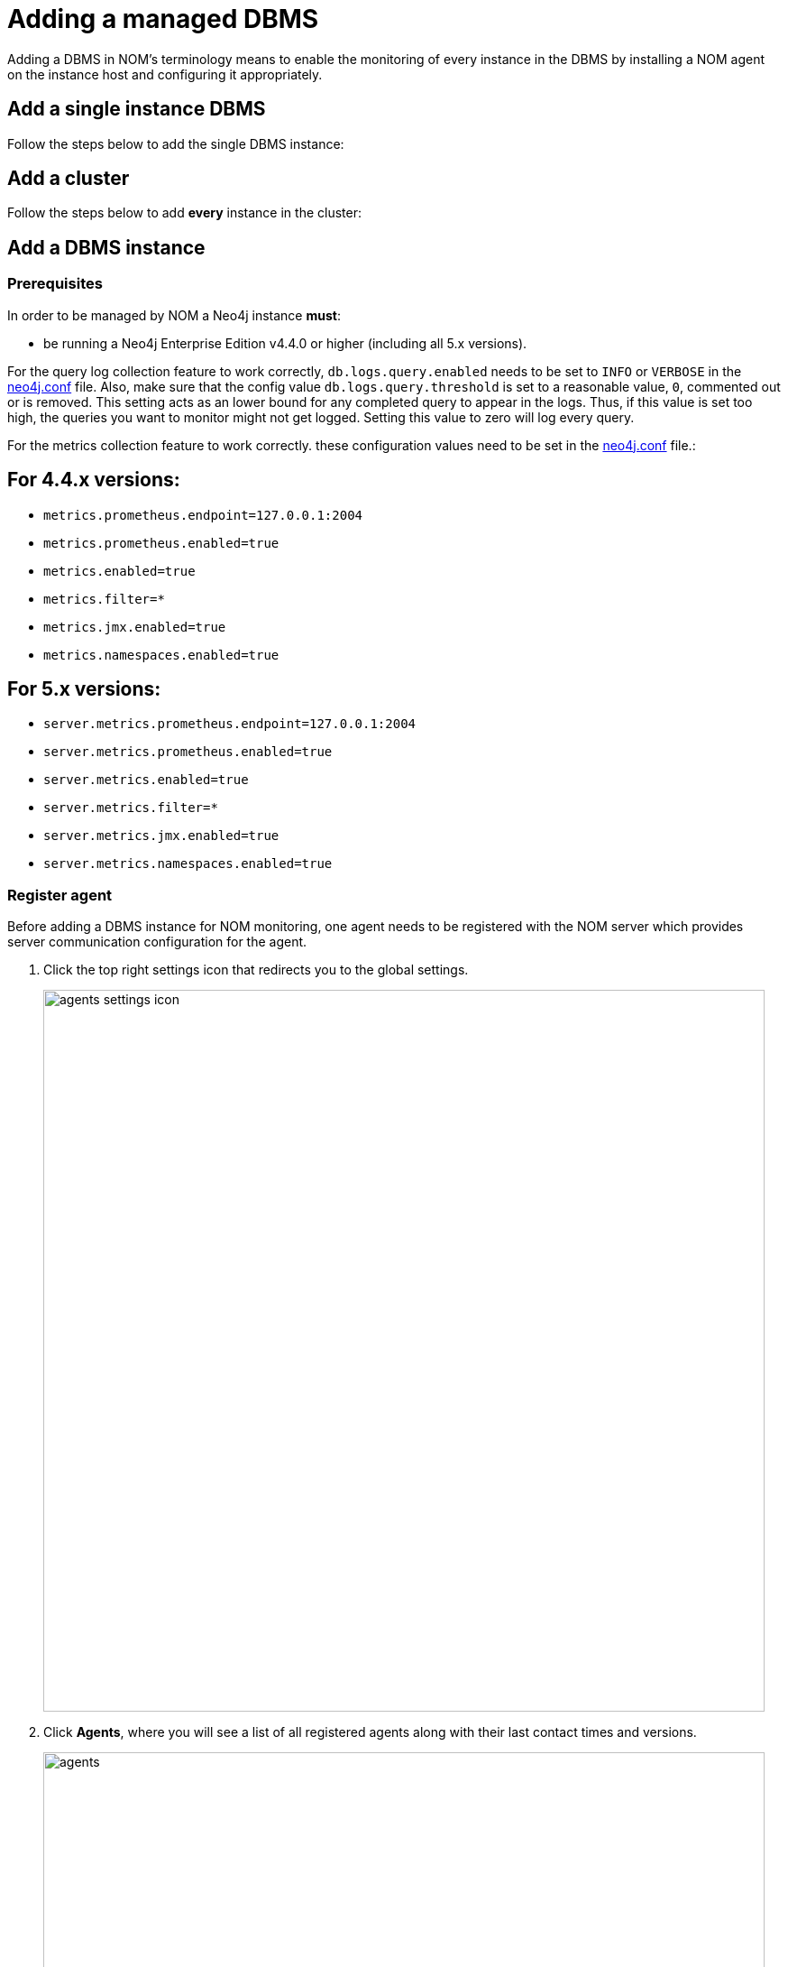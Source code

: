 = Adding a managed DBMS
:description: This section describes the installation process for adding a managed DBMS to Neo4j Ops Manager.

Adding a DBMS in NOM’s terminology means to enable the monitoring of every instance in the DBMS by installing a NOM agent on the instance host and configuring it appropriately.

[[add-single]]
== Add a single instance DBMS

Follow the steps below to add the single DBMS instance:

[[add-cluster]]
== Add a cluster

Follow the steps below to add *every* instance in the cluster:


== Add a DBMS instance

[[prerequisites]]
=== Prerequisites

In order to be managed by NOM a Neo4j instance **must**:

* be running a Neo4j Enterprise Edition v4.4.0 or higher (including all 5.x versions).

For the query log collection feature to work correctly, `db.logs.query.enabled` needs to be set to `INFO` or `VERBOSE` in the link:https://neo4j.com/docs/operations-manual/current/configuration/neo4j-conf/[neo4j.conf] file.
Also, make sure that the config value `db.logs.query.threshold` is set to a reasonable value, `0`, commented out or is removed.
This setting acts as an lower bound for any completed query to appear in the logs.
Thus, if this value is set too high, the queries you want to monitor might not get logged.
Setting this value to zero will log every query.

For the metrics collection feature to work correctly. these configuration values need to be set in the link:https://neo4j.com/docs/operations-manual/current/configuration/neo4j-conf/[neo4j.conf] file.:

== For 4.4.x versions:

** `metrics.prometheus.endpoint=127.0.0.1:2004`

** `metrics.prometheus.enabled=true`

** `metrics.enabled=true`

** `metrics.filter=*`

** `metrics.jmx.enabled=true`

** `metrics.namespaces.enabled=true`

== For 5.x versions:

** `server.metrics.prometheus.endpoint=127.0.0.1:2004`

** `server.metrics.prometheus.enabled=true`

** `server.metrics.enabled=true`

** `server.metrics.filter=*`

** `server.metrics.jmx.enabled=true`

** `server.metrics.namespaces.enabled=true`



[[register]]
=== Register agent

Before adding a DBMS instance for NOM monitoring, one agent needs to be registered with the NOM server which provides server communication configuration for the agent.

. Click the top right settings icon that redirects you to the global settings.
+
image::agents-settings-icon.png[width=800]
+
. Click *Agents*, where you will see a list of all registered agents along with their last contact times and versions.
+
image::agents.png[width=800]
+
. Click *Register New Agent* button, and enter the name and description for your new agent followed by clicking *Register* button.
+
image:agent-new.png[width=800]
+
. The agent will be created and randomly generated agent credentials will be displayed on the screen.
+
image:agent-credentials.png[width=800]
+
[NOTE]
====
The credentials and other key agent configuration values are displayed as environment variable declarations.
You can copy them over to your instance host for ease of agent configuration.
====
+
. After you have captured the credentials, click the confirmation checkbox and *Finish* button.
Newly created agent will be displayed on the list of agents.



[[install]]
=== Install agent

The following steps are required to install an agent:

* Standalone binaries (only linux and windows platform binaries are available)
** Download: https://neo4j.com/download-center/#ops-manager[Download]
** Extract the archive:
+
[source, terminal, role=noheader]
----
tar -xvzf <agent downloaded archive>
----
** Add the `bin` folder in the extracted directory to `PATH`
* To verify the installation, run the following command:
+
[source, terminal, role=noheader]
----
agent version
----
+
Which should output:
+
[source, terminal, role=noheader]
----
<agent name> <agent version> <agent revision>
----

* Make sure the agent version is equal to that of the NOM server.


[[configure]]
=== Configure agent

An agent’s run configurations are provided through environment variables.
The following table lists configuration keys and values to be set for them:

[cols="<,<,<",options="header"]
|===
| Variable
| Description
| Example

| `CONFIG_SERVER_ADDRESS`
| Server GRPC Address
| server:9090

| `CONFIG_TOKEN_URL`
| Server Token URL
| +++https://server:8080/api/login/agent+++

| `CONFIG_TOKEN_CLIENT_ID`
| Client ID for the agent
|` 3ff98478-d6d2-4e1b-b816-e758c835f076`

| `CONFIG_TOKEN_CLIENT_SECRET`
| Client secret for the agent
| secret

| `CONFIG_TLS_TRUSTED_CERTS`
| PEM encoded trusted CA list ()
| `/path/to/a/pem/file`

| `CONFIG_LOG_LEVEL`
| Log level (debug,info,warn,error)
| info

| `CONFIG_LOG_FILE`
| Path to the log file
| `/var/log/nom-agent/log.txt`
|===

[NOTE]
====
Since agent-server communication needs to be encrypted, you need to configure the agent so that it trusts the server's certificates.
The file that contains the trusted certificate list (PEM encoded) can be specified through the `CONFIG_TLS_TRUSTED_CERTS` environment variable.
While most operating systems default to the system-wide trusted certificates, that's not the case on Windows.
For that reason, you must set this environment variable on Windows.
====

Apart from the start configuration above, for each of the monitored DBMS instance(s), the following environment variables needs to be set to allow the agent to access the instance:

[cols="<,<,<",options="header"]
|===
| Variable
| Description
| Example

| `CONFIG_INSTANCE_n_NAME`
| Name of nth instance
| my-instance-n

| `CONFIG_INSTANCE_n_BOLT_URI`
| Bolt URI for nth instance
| bolt://localhost:7687

| `CONFIG_INSTANCE_n_BOLT_USERNAME`
| Bolt user name for nth instance
| neo4j

| `CONFIG_INSTANCE_n_BOLT_PASSWORD`
| Bolt password for nth instance
| password
|===

To enable the query log collection functionality, there are also a few additional environment variables.
If `CONFIG_INSTANCE_n_QUERY_LOG_PORT` is not set, the feature is treated as disabled.
The rest of NOM still works.

[cols="<,<,<",options="header"]
|===
| Variable
| Description
| Example

| `CONFIG_INSTANCE_n_QUERY_LOG_PORT`
| Port for connecting the agent to the Neo4j log4j appender
| 9500

| `CONFIG_INSTANCE_n_LOG_CONFIG_PATH`
| Path to the instance log4j config. 
If set, appends the appropriate log appender automatically (including the port specified above).
| /var/lib/neo4j/conf/server-logs.xml

| `CONFIG_INSTANCE_n_QUERY_LOG_MIN_DURATION`
| Minimum duration in milliseconds for a query to be logged (optional)
| 100

| `CONFIG_INSTANCE_n_QUERY_LOG_DISABLE_OBFUSCATION`
| Disable the string literal obfuscation in queries (optional)
| true
|===

[IMPORTANT]
====
Environment variable considerations:

* `n` in the above environment variables needs to be replaced with `1`, `2`, etc. for each of the monitored DBMS instances on the same host.
For example, for a single monitored DBMS, the environment variables must be named as `CONFIG_INSTANCE_1_NAME`, `CONFIG_INSTANCE_1_BOLT_URI`, `CONFIG_INSTANCE_1_BOLT_USERNAME` and `CONFIG_INSTANCE_1_BOLT_PASSWORD`.
* The instance name that you specify for `CONFIG_INSTANCE_n_NAME` will be used to identify your instance on NOM.
For this reason, it is important that you specify unique names across your cluster.
====

[NOTE]
====
Agents are supposed to monitor only local instances and should not be configured to connect to remote instances.
====

[NOTE]
====
Refer to *xref:../addition/../addition/index.adoc#prerequisites[Prerequisites]* to ensure that all instances meet the requirements to be managed by NOM.
====

[[running-agent]]
=== Run agent

An agent can run in two modes, console or service.
Best practice is to run an agent in service mode.

. Run an agent in console mode:
+
All configuration values for the agent should be set as environment variables before starting the agent
+
* Command:
+
[source, terminal, role=noheader]
----
agent console
----

. Run an agent in service mode:
+
To run an agent in service means that the agent process runs in the background and monitors the instance and this is the recommended way.
The agent lifecycle is handled by the operating system service manager.
+
* Install the service for linux (systemd):
+
** Run
+
[source, terminal, role=noheader]
----
agent service install
----
** Execute
+
[source, terminal, role=noheader]
----
systemctl edit neo4j-ops-manager-agent.service
----
+
and set environment variables by either setting Environment or EnvironmentFile options.
For example, using the Environment options, the override file looks as follows:
+
[source, terminal, role=noheader]
----
[Service]
Environment="CONFIG_SERVER_ADDRESS=<server grpc address>"
Environment="CONFIG_TOKEN_URL=<server http login url>"
Environment="CONFIG_TOKEN_CLIENT_ID=<client id>"
Environment="CONFIG_TOKEN_CLIENT_SECRET=<client secret>"
Environment="CONFIG_TLS_TRUSTED_CERTS=</path/to/trusted/certs/pem/file>"
Environment="CONFIG_LOG_FILE=</path/to/nom-agent/log.txt>"
Environment="CONFIG_INSTANCE_1_NAME=<instance name>"
Environment="CONFIG_INSTANCE_1_BOLT_URI=<bolt uri of the local instance>"
Environment="CONFIG_INSTANCE_1_BOLT_USERNAME=<local instance user name>"
Environment="CONFIG_INSTANCE_1_BOLT_PASSWORD=<local instance password>"
----
+
** Start your service
+
[source, terminal, role=noheader]
----
systemctl start neo4j-ops-manager-agent.service
----
+
or
+
[source, terminal, role=noheader]
----
systemctl stop neo4j-ops-manager-agent.service
----
** Logs are available, using journalctl, via
+
[source, terminal, role=noheader]
----
journalctl -u neo4j-ops-manager-agent
----
+
* Install the service for Windows:
** Run
+
[source, terminal, role=noheader]
----
agent service install
----
+
** Open registry editor and navigate to `HKLM\SYSTEM\CurrentControlSet\Services\neo4j-ops-manager-agent`.
** Create a key of type `REG_MULTI_SZ` named `Environment` and add your environment variables, each on a separate line:
+
[source, terminal, role=noheader]
----
CONFIG_SERVER_ADDRESS=<server grpc address>
CONFIG_TOKEN_URL=<server http login url>
CONFIG_TOKEN_CLIENT_ID=<client id>
CONFIG_TOKEN_CLIENT_SECRET=<client secret>
CONFIG_TLS_TRUSTED_CERTS=</path/to/the/trusted/certs/pem>
CONFIG_LOG_FILE=</path/to/nom-agent/log.txt>
CONFIG_INSTANCE_1_NAME=<instance name>
CONFIG_INSTANCE_1_BOLT_URI=<bolt uri of the local instance>
CONFIG_INSTANCE_1_BOLT_USERNAME=<local instance user name>
CONFIG_INSTANCE_1_BOLT_PASSWORD=<local instance password>
----
+
** Start your service
+
[source, terminal, role=noheader]
----
agent service start
----
+
* To uninstall the service
+
[source, terminal, role=noheader]
----
agent service uninstall
----

=== Rename DBMS

. Select new DBMS in the navigaiton dropdown and navigate to Status panel
+
image::status-panel-before-renaming-dbms.png[width=800]
+
. Open Context menu for DBMS node and select Edit
+
image::status-panel-context-menu-edit-dbms.png[width=800]
+
. Type new name
+
image::status-panel-renaming-dbms.png[width=800]
+
. Press enter or click away from edit field to confirm new name
+
image::status-panel-after-renaming-dbms.png[width=800]
